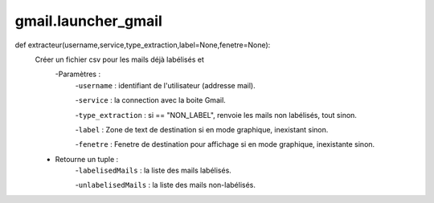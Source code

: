 .. GmailAddon documentation master file, created by
   sphinx-quickstart on Mon Oct 29 09:36:13 2018.
   You can adapt this file completely to your liking, but it should at least
   contain the root `toctree` directive.

gmail.launcher_gmail
======================================
def extracteur(username,service,type_extraction,label=None,fenetre=None):
    Créer un fichier csv pour les mails déjà labélisés et
    	-Paramètres :
    	    -``username`` : identifiant de l'utilisateur (addresse mail).
         
            -``service`` : la connection avec la boite Gmail.
         
            -``type_extraction`` : si == "NON_LABEL", renvoie les mails non labélisés, tout sinon.
         
            -``label`` : Zone de text de destination si en mode graphique, inexistant sinon.
         
            -``fenetre`` : Fenetre de destination pour affichage si en mode graphique, inexistante sinon.
            
    - Retourne un tuple :
            -``labelisedMails`` : la liste des mails labélisés.
            
            -``unlabelisedMails`` : la liste des mails non-labélisés.
